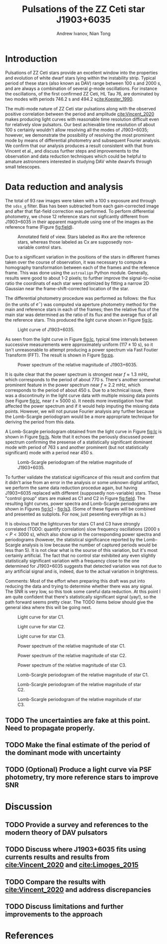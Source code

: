 #+PROPERTY: header-args :exports none :tangle "C:/Users/andre/Documents/ASTR480/refs.bib"
#+BLATEX_CLASS: aastex631
#+LATEX_HEADER: \usepackage{biblatex} \DeclareFieldFormat{apacase}{#1} \addbibresource{C:/Users/andre/Documents/ASTR480/refs.bib}
#+LATEX_HEADER: \usepackage{parskip}
#+LATEX_HEADER: \usepackage{amssymb}
#+LATEX_HEADER: \usepackage{amsmath}
#+LATEX_HEADER: % \usepackage{natbib}
#+LATEX_HEADER: \usepackage{siunitx}
#+OPTIONS: <:nil c:nil todo:t toc:nil H:5
#+TITLE: Pulsations of the ZZ Ceti star J1903+6035
#+AUTHOR: Andrew Ivanov, Nian Tong
\begin{abstract}
We confirm the newly discovered \cite{Vincent_2020} pulsations of the J1903+6035 white dwarf
using the 0.5-m Astrophysical Research Consortium Small Aperture Telescope (ARCSAT).
In 2020, Vincent et al., acquired high-speed photometric observation of J1903+6035
and produced a light curve with complex features and a dominant \SI{726}{\second} pulsation mode;
their use of a 2.6-m telescope allowed for fast \SI{10}{\second} exposures, which made producing
a light curve relatively easy. In this work we demonstrate the possibility of observing
pulsations of high-amplitude ZZ Ceti stars having dominant mode periods of \SI{500}{\second} and longer
through small-diameter telescopes requiring significantly longer exposures (approx. \SI{100}{\second}).
We demonstrate a possible data reduction approach and discuss its applicability when observing similar
objects. Finally, we provide a brief survey of several physical models describing ZZ Ceti pulsators and
discuss how well they describe the observed behavior of J1903+6035.
\end{abstract}
* Introduction
  Pulsations of ZZ Ceti stars provide an excellent window into the
  properties and evolution of white dwarf stars lying within the
  instability strip. Typical period of these stars (also known as DAV)
  range between $\SI{100}{\second}$ and $\SI{2000}{\second}$, and are
  always a combination of several /g/-mode oscillations. For instance
  the oscillations, of the first confirmed ZZ Ceti, HL Tau 76, are
  dominated by two modes with periods \SI{746.2}{\second} and
  \SI{494.2}{\second}[[cite:Koester_1990]].

  The multi-mode nature of ZZ Ceti star pulsations along with the
  observed positive correlation between the period and amplitude
  [[cite:Vincent_2020]] makes producing light curves with reasonable
  time resolution difficult even for relatively slow pulsators. Our
  best achievable time resolution of about $\SI{100}{\second}$
  certainly wouldn't allow resolving all the modes of J1903+6035;
  however, we demonstrate the possibility of resolving the most
  prominent mode by means of differential photometry and subsequent
  Fourier analysis. We confirm that our analysis produces a result
  consistent with that from Vincent et al., and discuss further steps
  and improvements to the observation and data reduction techniques
  which could be helpful to amature astronomers interested in studying
  DAV white dwarvfs through small telescopes.  
* Data reduction and analysis
  The total of 93 raw images were taken with a $\SI{100}{\second}$
  exposure and through the ~sdss_g~ filter. Bias has been subtracted
  from each gain-corrected image and after that flat-field correction
  was performed. To perform differential photometry, we chose 12
  reference stars not sigficantly different from J1903+6035 in their
  apparent magnitude using one of the images as the reference frame
  (Figure [[fig:field]]).

  #+CAPTION: Annotated field of view. Stars labeled as #xx are the reference stars,
  #+CAPTION: whereas those labeled as Cx are supposedly non-variable control stars.
  #+NAME: fig:field
  [[./img/field.png]]

  Due to a significant variation in the positions of the stars in
  different frames taken over the course of observation, it was
  necessary to compute a homography transformation between each of the
  frames and the reference frame. This was done using the ~astroalign~
  Python module. Generally, results were good to about 1-2 pixels; to
  further improve the signal-to-noise ratio the coordinats of each
  star were optimized by fitting a narrow 2D Gaussian near the
  frame-shift-corrected location of the star.

  The differential photometry procedure was performed as follows: the
  flux (in the units of $e^-$) was computed via aperture photometry
  method for the main and reference stars in each of the frames; then
  the relative flux of the main star was determined as the ratio of
  its flux and the average flux of all the reference stars. This
  produced the light curve shown in Figure [[fig:lc]].

  #+CAPTION: Light curve of J1903+6035.
  #+NAME: fig:lc
  [[./img/lightcurve.png]]

  As seen from the light curve in Figure [[fig:lc]], typical time
  intervals between successive measurements were approximately uniform
  ($117\pm10\SI{}{\second}$), so it isn't unreasonable to attempt
  producing a power spectrum via Fast Foutier Transform (FFT). The
  result is shown in Figure [[fig:ps]].
  
  #+CAPTION: Power spectrum of the relative magnitude of J1903+6035.
  #+NAME: fig:ps
  [[./img/power.png]]

  It is quite clear that the power spectrum is strongest near
  $f\approx\SI{1.3}{\milli\hertz}$, which corresponds to the period of
  about $\SI{770}{\second}$. There's another somewhat prominent
  feature in the power spectrum near $f\approx\SI{2.2}{\milli\hertz}$,
  which corresponds to the period of about $\SI{450}{\second}$. Due to
  a technical issue, there was a discontinuity in the light curve data
  with multiple missing data points (see Figure [[fig:lc]], near
  $t\approx\SI{5000}{\second}$). It needs more investigation how that
  affected the power spectrum and if it would help imputing the
  missing data points. However, we will not puruse Fourier analysis
  any further because the Lomb-Scargle periodogram would be a more
  appropriate technique for deriving the period from this data.

  A Lomb-Scargle periodogram obtained from the light curve in Figure
  [[fig:lc]] is shown in Figure [[fig:ls]]. Note that it echoes the periously
  discussed power spectrum confirming the presense of a statistically
  significant dominant mode with period of $\SI{763}{\second}$ and
  another prominent (but not statistically significant) mode with a
  period near $\SI{450}{\second}$.

  #+CAPTION: Lomb-Scargle periodogram of the relative magnitude of J1903+6035.
  #+NAME: fig:ls
  [[./img/ls_periodogram.png]]

  To further validate the statistical significance of this result and
  confirm that it didn't arise from an error in the analysis or some
  unknown digital artifact, we perform the same data reduction
  procedue again, but having J1903+6035 replaced with different
  (supposedly non-variable) stars. These "control group" stars are
  maked as C1 and C2 in Figure [[fig:field]]. The resulting light curves,
  power spectra and Lomb-Scargle periodograms are shown in Figures
  [[fig:lc1]] - [[fig:ls3]]. (Some of these figures will be combined and
  presented as subplots. For now, just pesenting everythign as is.)


  It is obvious that the lightcurves for stars C1 and C3 have strongly
  correlated (TODO: quantify correlation) slow frequency oscillations
  ($\SI{2000}{\second} < P < \SI{3000}{\second}$), which also show up
  in the corresponding power spectra and periodograms (however, the
  statistical significance reported by the Lomb-Scargle analysis is
  low because the number of captured periods would be less than 5). It
  is not clear what is the sourse of this variation, but it's most
  certainly artificial. The fact that no control star exhibited any
  even slightly statistically significant variation with a frequency
  close to the one determined for J1903+6035 suggests that detected
  variation was not due to any artificial signal and is, indeed, due
  to the actual variation in brightness.

  Comments: Most of the effort when preparing this draft was put into
  reducing the data and trying to determine whether there was any
  signal. The SNR is very low, so this took some careful data
  reduction. At this point I am quite confident that there's
  statistically significant signal (yay!), so the path forward seems
  pretty clear. The TODO items below should give the general idea
  where this will be going next.

  #+CAPTION: Light curve for star C1.
  #+NAME: fig:lc1
  [[./img/lightcurve_C1.png]]
  #+CAPTION: Light curve for star C2.
  #+NAME: fig:lc2
  [[./img/lightcurve_C2.png]]
  #+CAPTION: Light curve for star C3.
  #+NAME: fig:lc3
  [[./img/lightcurve_C3.png]]


  #+CAPTION: Power spectrum of the relative magnitude of star C1.
  #+NAME: fig:ps1
  [[./img/power_C1.png]]

  #+CAPTION: Power spectrum of the relative magnitude of star C2.
  #+NAME: fig:ps2
  [[./img/power_C2.png]]

  #+CAPTION: Power spectrum of the relative magnitude of star C3.
  #+NAME: fig:ps3
  [[./img/power_C3.png]]


  #+CAPTION: Lomb-Scargle periodogram of the relative magnitude of star C1.
  #+NAME: fig:ls1
  [[./img/ls_periodogram_C1.png]]

  #+CAPTION: Lomb-Scargle periodogram of the relative magnitude of star C2.
  #+NAME: fig:ls2
  [[./img/ls_periodogram_C2.png]]

  #+CAPTION: Lomb-Scargle periodogram of the relative magnitude of star C3.
  #+NAME: fig:ls3
  [[./img/ls_periodogram_C3.png]]

  
** TODO The uncertainties are fake at this point. Need to propagate properly.
** TODO Make the final estimate of the period of the dominant mode with uncertainty
** TODO (Optional) Produce a light curve via PSF photometry, try more reference stars to improve SNR
* Discussion
** TODO Provide a survey and references to the modern theory of DAV pulsators
** TODO Discuss where J1903+6035 fits using currents results and results from [[cite:Vincent_2020]] and [[cite:Limoges_2015]]
** TODO Compare the results with [[cite:Vincent_2020]] and address discrepancies
** TODO Discuss limitations and further improvements to the approach
* References
  :PROPERTIES:
  :UNNUMBERED: t
  :END:
  #+LaTeX: \nocite{*} \printbibliography[heading=none]
  #+LaTeX: %\nocite{*} \bibliography{refs}
* Unsorted                                                         :noexport:
  Use this for photometry
  https://photutils.readthedocs.io/en/stable/index.html
  https://arxiv.org/pdf/2105.00905.pdf
  https://link-springer-com.offcampus.lib.washington.edu/content/pdf/10.1007/s12036-020-09628-9.pdf
